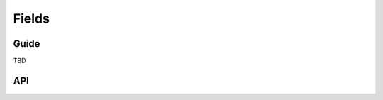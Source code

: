 ======
Fields
======

Guide
=====

TBD

API
===

.. js:class:: Field([kwargs])

   An object that is responsible for doing validation and normalisation, or
   "cleaning" -- for example: an :js:class:`EmailField` makes sure its data is a
   valid e-mail address -- and makes sure that acceptable "blank" values all
   have the same representation.

   :param Object kwargs: field options.

   .. js:attribute:: kwargs.required

      determines if the field is required - defaults to ``true``.

      :type: Boolean

   .. js:attribute:: kwargs.widget

      overrides the widget used to render the field - if not provided, the
      field's default will be used.

      :type: Widget

   .. js:attribute:: kwargs.label

      the label to be displayed for the field - if not provided, will be
      generated from the field's name.

      :type: String

   .. js:attribute:: kwargs.initial

      an initial value for the field to be used if none is specified by the
      field's form.

   .. js:attribute:: kwargs.helpText

      help text for the field.

      :type: String

   .. js:attribute:: kwargs.errorMessages

      custom error messages for the field.

      :type: Object

   .. js:attribute:: kwargs.showHiddenInitial

      specifies if it is necessary to render a hidden widget with initial value
      after the widget.

      :type: Boolean

   .. js:attribute:: kwargs.validators

      list of addtional validators to use

      :type: Array

   **Prototype Functions**

   .. js:function:: Field#prepareValue(value)

      Hook for any pre-preparation required before a value cane be used.

   .. js:function:: Field#toJavaScript(value)

      Hook for coercing a value to an appropriate JavaScript object.

   .. js:function:: Field#validate(value)

      Hook for validating a value.

   .. js:function:: Field#clean(value)

      Validates the given value and returns its "cleaned" value as an
      appropriate JavaScript object.

      Raises :js:class:`ValidationError` for any errors.

.. js:class:: CharField([kwargs])

   Validates that its input is a valid string.

   :param Object kwargs: field options additional to those specified in Field.

   .. js:attribute:: kwargs.maxLength

      a maximum valid length for the input string.

      :type: Number

   .. js:attribute:: kwargs.minLength

      a minimum valid length for the input string.

      :type: Number

.. js:class:: IntegerField([kwargs])

   Validates that its input is a valid integer.

   :param Object kwargs: field options additional to those specified in Field.

   .. js:attribute:: kwargs.maxValue

      a maximum value for the input.

      :type: Number

   .. js:attribute:: kwargs.minValue

      a minimum value for the input.

      :type: Number

.. js:class:: FloatField([kwargs])

   Validates that its input is a valid float.

   :param Object kwargs: field options additional to those specified in Field.

   .. js:attribute:: kwargs.maxValue

      a maximum value for the input.

      :type: Number

   .. js:attribute:: kwargs.minValue

      a minimum value for the input.

      :type: Number

.. js:class:: DecimalField([kwargs])

   Validates that its input is a decimal number.

   :param Object kwargs: field options additional to those specified in Field.

   .. js:attribute:: kwargs.maxValue

      a maximum value for the input.

      :type: Number

   .. js:attribute:: kwargs.minValue

      a minimum value for the input.

      :type: Number

   .. js:attribute:: kwargs.maxDigits

      the maximum number of digits the input may contain.

      :type: Number

   .. js:attribute:: kwargs.decimalPlaces

      the maximum number of decimal places the input may contain.

      :type: Number

.. js:class:: BaseTemporalField([kwargs])

   Base field for fields which validate that their input is a date or time.

   :param Object kwargs: field options

   .. js:attribute:: kwargs.inputFormats

      a list of `time.strptime() format strings`_ which are considered valid.

      :type: Array

.. js:class:: DateField([kwargs])

   Validates that its input is a date.

.. js:class:: TimeField([kwargs])

   Validates that its input is a time.

.. js:class:: DateTimeField([kwargs])

   Validates that its input is a date/time.

.. js:class:: RegexField(regex[, kwargs])

   Validates that its input matches a given regular expression.

   :param RegExp|String regex: a regular expression.
   :param Object kwargs: field options

.. js:class:: EmailField([kwargs])

   Validates that its input appears to be a valid e-mail address.

.. js:class:: FileField([kwargs])

   Validates that its input is a valid uploaded file.

   :param Object kwargs: field options

   .. js:attribute:: kwargs.maxLength

      maximum length of the uploaded file anme.

      :type: Number

   .. js:attribute:: kwargs.allowEmptyFile

      if ``true``, empty files will be allowed -- defaults to ``false``.

      :type: Boolean

.. js:class:: ImageField([kwargs])

   Validates that its input is a valid uploaded image.

.. js:class:: URLField([kwargs])

   Validates that its input appears to be a valid URL.

.. js:class:: BooleanField([kwargs])

   Normalises its input to a boolean primitive.

.. js:class:: NullBooleanField([kwargs])

   A field whose valid values are ``null``, ``true`` and ``false``.

   Invalid values are cleaned to ``null``.

.. js:class:: ChoiceField([kwargs])

   Validates that its input is one of a valid list of choices.

   :param Object kwargs: field options

   .. js:attribute:: kwargs.choices

      a list of choices - each choice should be specified as a list containing
      two items; the first item is a value which should be validated against,
      the second item is a display value for that choice, for example::

         {choices: [[1, 'One'], [2, 'Two']]}

      Defaults to ``[]``.

      :type: Array

.. js:class:: TypedChoiceField([kwargs])

   A ChoiceField which returns a value coerced by some provided function.

   :param Object kwargs: field options

   .. js:attribute:: kwargs.coerce

      a function which takes the String value output by ChoiceField's clean
      method and coerces it to another type - defaults to a function which
      returns the given value unaltered.

      :type: Function

   .. js:attribute:: kwargs.emptyValue (Object)

      the value which should be returned if the selected value can be validly
      empty - defaults to ``''``.

.. js:class:: MultipleChoiceField([kwargs])

   Validates that its input is one or more of a valid list of choices.

.. js:class:: TypedMultipleChoiceField([kwargs])

   A MultipleChoiceField} which returns values coerced by some provided
   function.

   :param Object kwargs:
      field options additional to those specified in MultipleChoiceField.

   .. js:attribute:: kwargs.coerce (Function)

      function which takes the String values output by
      MultipleChoiceField's toJavaScript method and coerces it to another
      type - defaults to a function which returns the given value
      unaltered.

   .. js:attribute:: kwargs.emptyValue (Object)

      the value which should be returned if the selected value can be
      validly empty - defaults to ``''``.

.. js:class:: FilePathField([kwargs])

   Allows choosing from files inside a certain directory.

   :param String path:
      The absolute path to the directory whose contents you want listed -
      this directory must exist.
   :param Object kwargs:
      field options additional to those supplied in ChoiceField.

   .. js:attribute:: kwargs.match (String|RegExp)

      a regular expression pattern - if provided, only files with names
      matching this expression will be allowed as choices.

   .. js:attribute:: kwargs.recursive (Boolean)

      if ``true``, the directory will be descended into recursively and all
      descendants will be listed as choices - defaults to ``false``.

.. js:class:: ComboField([kwargs])

   A Field whose ``clean()`` method calls multiple Field ``clean()`` methods.

   :param Object kwargs: field options additional to those specified in Field.

   .. js:attribute:: kwargs.fields (Array)

      fields which will be used to perform cleaning, in the order they're given.

.. js:class:: MultiValueField([kwargs])

   A Field that aggregates the logic of multiple Fields.

   Its ``clean()`` method takes a "decompressed" list of values, which
   are then cleaned into a single value according to ``this.fields``.
   Each value in this list is cleaned by the corresponding field -- the first
   value is cleaned by the first field, the second value is cleaned by the
   second field, etc. Once all fields are cleaned, the list of clean values is
   "compressed" into a single value.

   Subclasses should not have to implement ``clean()``. Instead, they must
   implement ``compress()``, which takes a list of valid values and returns a
   "compressed" version of those values -- a single value.

   You'll probably want to use this with :js:class:`MultiWidget`.

   :param Object kwargs: field options

   .. js:attribute:: kwargs.fields

      a list of fields to be used to clean a "decompressed" list of values.

      :type: Array

   .. js:attribute:: kwargs.requireAllFields

      when set to ``false``, allows optional subfields. The required attribute
      for each individual field will be respected, and a new ``'incomplete'``
      validation error will be raised when any required fields are empty.
      Defaults to ``true``.

.. js:class:: SplitDateTimeField([kwargs])

   A MultiValueField consisting of a DateField and a TimeField.

.. js:class:: IPAddressField([kwargs])

   Validates that its input is a valid IPv4 address.

.. js:class:: GenericIPAddressField([kwargs])

   Validates that its input is a valid IPv4 or IPv6 address.

   :param Object kwargs: field options

   .. js:attribute:: kwargs.protocol

      determines which protocols are accepted as input. One of:

      * ``'both'``
      * ``'ipv4'``
      * ``'ipv6'``

      :type: String

   .. js:attribute:: kwargs.unpackIPv4

      Determines if an IPv4 address that was mapped in a compressed IPv6 address
      will be unpacked.

      Defaults to ``false`` and can only be set to ``true`` if
      ``kwargs.protocol`` is ``'both'``.

      :type: Boolean

.. js:class:: SlugField([kwargs])

   Validates that its input is a valid slug.

.. _`time.strptime() format strings`: https://github.com/insin/isomorph#formatting-directives